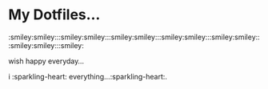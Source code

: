 * My Dotfiles...

:smiley:smiley:::smiley:smiley:::smiley:smiley:::smiley:smiley:::smiley:smiley:::smiley:smiley:::smiley:

wish happy everyday...

i :sparkling-heart: everything...:sparkling-heart:.
